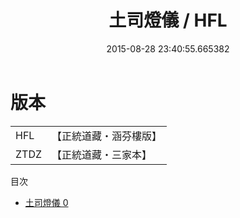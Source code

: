 #+TITLE: 土司燈儀 / HFL

#+DATE: 2015-08-28 23:40:55.665382
* 版本
 |       HFL|【正統道藏・涵芬樓版】|
 |      ZTDZ|【正統道藏・三家本】|
目次
 - [[file:KR5a0208_000.txt][土司燈儀 0]]

